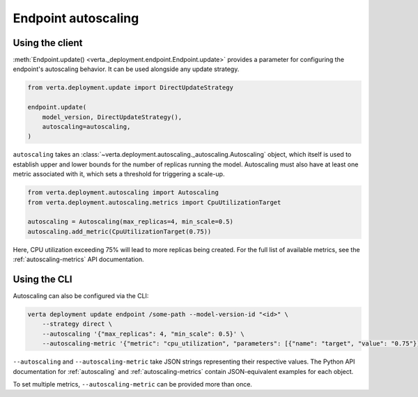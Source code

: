 Endpoint autoscaling
====================

Using the client
----------------

:meth:`Endpoint.update() <verta._deployment.endpoint.Endpoint.update>` provides a parameter for
configuring the endpoint's autoscaling behavior. It can be used alongside any update strategy.

.. code-block:: python

    from verta.deployment.update import DirectUpdateStrategy

    endpoint.update(
        model_version, DirectUpdateStrategy(),
        autoscaling=autoscaling,
    )

``autoscaling`` takes an :class:`~verta.deployment.autoscaling._autoscaling.Autoscaling` object,
which itself is used to establish upper and lower bounds for the number of replicas running the
model. Autoscaling must also have at least one metric associated with it, which sets a threshold
for triggering a scale-up.

.. code-block:: python

    from verta.deployment.autoscaling import Autoscaling
    from verta.deployment.autoscaling.metrics import CpuUtilizationTarget

    autoscaling = Autoscaling(max_replicas=4, min_scale=0.5)
    autoscaling.add_metric(CpuUtilizationTarget(0.75))

Here, CPU utilization exceeding 75% will lead to more replicas being created. For the full list of
available metrics, see the :ref:`autoscaling-metrics` API documentation.

Using the CLI
-------------

Autoscaling can also be configured via the CLI:

.. code-block:: sh

    verta deployment update endpoint /some-path --model-version-id "<id>" \
        --strategy direct \
        --autoscaling '{"max_replicas": 4, "min_scale": 0.5}' \
        --autoscaling-metric '{"metric": "cpu_utilization", "parameters": [{"name": "target", "value": "0.75"}]}'

``--autoscaling`` and ``--autoscaling-metric`` take JSON strings representing their respective
values. The Python API documentation for :ref:`autoscaling` and :ref:`autoscaling-metrics` contain
JSON-equivalent examples for each object.

To set multiple metrics, ``--autoscaling-metric`` can be provided more than
once.
